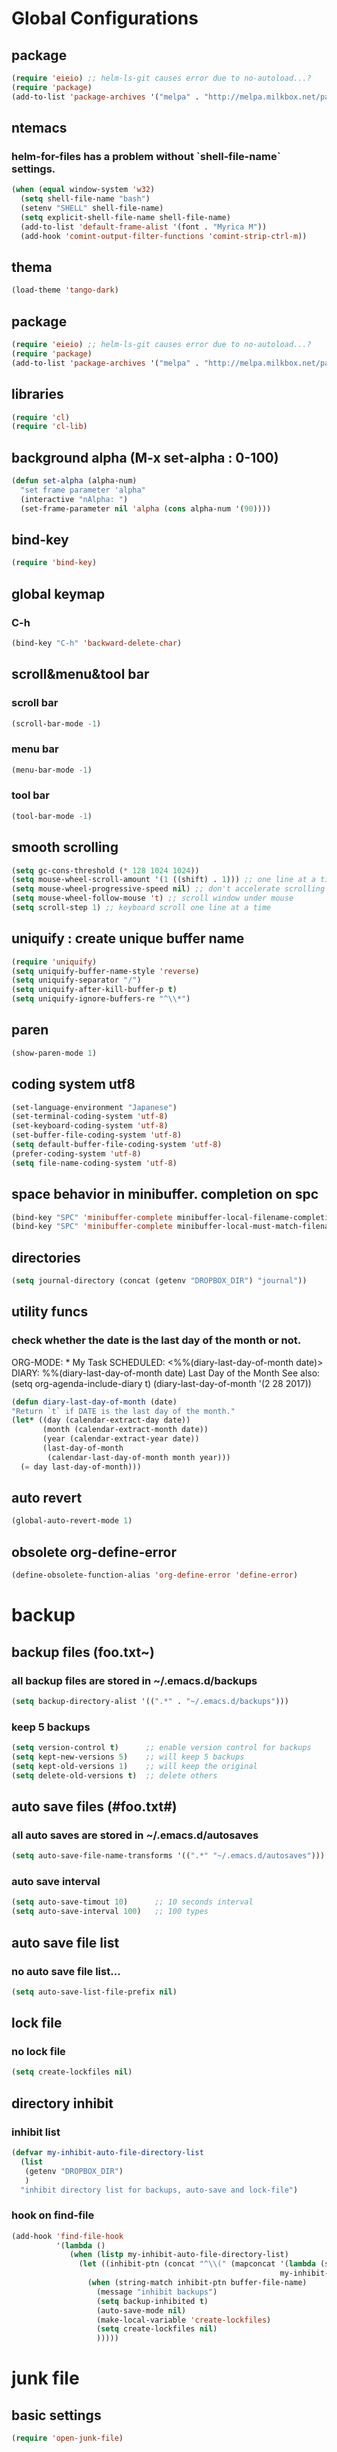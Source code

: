 #+TITLE emacs configuration
#+OPTIONS: toc:2 num:nil ^:nil

* Global Configurations

** package
#+begin_src emacs-lisp
  (require 'eieio) ;; helm-ls-git causes error due to no-autoload...?
  (require 'package)
  (add-to-list 'package-archives '("melpa" . "http://melpa.milkbox.net/packages/"))
#+end_src
** ntemacs
*** helm-for-files has a problem without `shell-file-name` settings.
#+begin_src emacs-lisp
  (when (equal window-system 'w32)
    (setq shell-file-name "bash")
    (setenv "SHELL" shell-file-name)
    (setq explicit-shell-file-name shell-file-name)
    (add-to-list 'default-frame-alist '(font . "Myrica M"))
    (add-hook 'comint-output-filter-functions 'comint-strip-ctrl-m))
#+end_src
** thema
#+begin_src emacs-lisp
  (load-theme 'tango-dark)
#+end_src
** package
#+begin_src emacs-lisp
  (require 'eieio) ;; helm-ls-git causes error due to no-autoload...?
  (require 'package)
  (add-to-list 'package-archives '("melpa" . "http://melpa.milkbox.net/packages/"))
#+end_src
** libraries
#+begin_src emacs-lisp
(require 'cl)
(require 'cl-lib)
#+end_src

** background alpha (M-x set-alpha : 0-100)
#+begin_src emacs-lisp
(defun set-alpha (alpha-num)
  "set frame parameter 'alpha"
  (interactive "nAlpha: ")
  (set-frame-parameter nil 'alpha (cons alpha-num '(90))))
#+end_src
** bind-key
#+begin_src emacs-lisp
(require 'bind-key)
#+end_src
** global keymap
*** C-h
#+begin_src emacs-lisp
(bind-key "C-h" 'backward-delete-char)
#+end_src

** scroll&menu&tool bar
*** scroll bar
#+begin_src emacs-lisp
(scroll-bar-mode -1)
#+end_src
*** menu bar
#+begin_src emacs-lisp
(menu-bar-mode -1)
#+end_src
*** tool bar
#+begin_src emacs-lisp
(tool-bar-mode -1)
#+end_src

** smooth scrolling
#+begin_src emacs-lisp
  (setq gc-cons-threshold (* 128 1024 1024))
  (setq mouse-wheel-scroll-amount '(1 ((shift) . 1))) ;; one line at a time
  (setq mouse-wheel-progressive-speed nil) ;; don't accelerate scrolling
  (setq mouse-wheel-follow-mouse 't) ;; scroll window under mouse
  (setq scroll-step 1) ;; keyboard scroll one line at a time
#+end_src

** uniquify : create unique buffer name
#+begin_src emacs-lisp
  (require 'uniquify)
  (setq uniquify-buffer-name-style 'reverse)
  (setq uniquify-separator "/")
  (setq uniquify-after-kill-buffer-p t)
  (setq uniquify-ignore-buffers-re "^\\*")
#+end_src

** paren
#+begin_src emacs-lisp
  (show-paren-mode 1)
#+end_src
** coding system utf8
#+begin_src emacs-lisp
  (set-language-environment "Japanese")
  (set-terminal-coding-system 'utf-8)
  (set-keyboard-coding-system 'utf-8)
  (set-buffer-file-coding-system 'utf-8)
  (setq default-buffer-file-coding-system 'utf-8)
  (prefer-coding-system 'utf-8)
  (setq file-name-coding-system 'utf-8)
#+end_src
** space behavior in minibuffer. completion on spc
#+begin_src emacs-lisp
  (bind-key "SPC" 'minibuffer-complete minibuffer-local-filename-completion-map)
  (bind-key "SPC" 'minibuffer-complete minibuffer-local-must-match-filename-map)
#+end_src
** directories
#+begin_src emacs-lisp
  (setq journal-directory (concat (getenv "DROPBOX_DIR") "journal"))
#+end_src
** utility funcs
*** check whether the date is the last day of the month or not.
    ORG-MODE:  * My Task
                 SCHEDULED: <%%(diary-last-day-of-month date)>
    DIARY:  %%(diary-last-day-of-month date) Last Day of the Month
    See also:  (setq org-agenda-include-diary t)
    (diary-last-day-of-month '(2 28 2017))
#+begin_src emacs-lisp
  (defun diary-last-day-of-month (date)
  "Return `t` if DATE is the last day of the month."
  (let* ((day (calendar-extract-day date))
         (month (calendar-extract-month date))
         (year (calendar-extract-year date))
         (last-day-of-month
          (calendar-last-day-of-month month year)))
    (= day last-day-of-month)))
#+end_src
** auto revert
#+begin_src emacs-lisp
  (global-auto-revert-mode 1)
#+end_src

** obsolete org-define-error 
#+BEGIN_SRC emacs-lisp
  (define-obsolete-function-alias 'org-define-error 'define-error)
#+END_SRC
* backup
** backup files (foo.txt~)
*** all backup files are stored in ~/.emacs.d/backups
#+begin_src emacs-lisp
  (setq backup-directory-alist '((".*" . "~/.emacs.d/backups")))
#+end_src
*** keep 5 backups
#+begin_src emacs-lisp
  (setq version-control t)      ;; enable version control for backups
  (setq kept-new-versions 5)    ;; will keep 5 backups
  (setq kept-old-versions 1)    ;; will keep the original
  (setq delete-old-versions t)	;; delete others
#+end_src
** auto save files (#foo.txt#)
*** all auto saves are stored in ~/.emacs.d/autosaves
#+begin_src emacs-lisp
  (setq auto-save-file-name-transforms '((".*" "~/.emacs.d/autosaves")))
#+end_src
*** auto save interval
#+begin_src emacs-lisp
  (setq auto-save-timout 10)      ;; 10 seconds interval
  (setq auto-save-interval 100)   ;; 100 types
#+end_src
** auto save file list
*** no auto save file list...
#+begin_src emacs-lisp
  (setq auto-save-list-file-prefix nil)
#+end_src
** lock file
*** no lock file
#+begin_src emacs-lisp
  (setq create-lockfiles nil)
#+end_src
** directory inhibit
*** inhibit list
#+begin_src emacs-lisp
  (defvar my-inhibit-auto-file-directory-list
    (list
     (getenv "DROPBOX_DIR")
     )
    "inhibit directory list for backups, auto-save and lock-file")
#+end_src
*** hook on find-file
#+begin_src emacs-lisp
  (add-hook 'find-file-hook
            '(lambda ()
               (when (listp my-inhibit-auto-file-directory-list)
                 (let ((inhibit-ptn (concat "^\\(" (mapconcat '(lambda (str) (regexp-quote (expand-file-name str)))
                                                              my-inhibit-auto-file-directory-list "\\|") "\\)")))
                   (when (string-match inhibit-ptn buffer-file-name)
                     (message "inhibit backups")
                     (setq backup-inhibited t)
                     (auto-save-mode nil)
                     (make-local-variable 'create-lockfiles)
                     (setq create-lockfiles nil)
                     )))))
#+end_src

* junk file
** basic settings
#+begin_src emacs-lisp
  (require 'open-junk-file)
#+end_src
** keybindings
#+begin_src emacs-lisp
  (bind-key "C-c j" 'open-junk-file)
#+end_src
** junk file settings
#+begin_src emacs-lisp
  (setq open-junk-file-format (concat journal-directory "/%Y-%m%d.org"))
#+end_src
** open at the place (not open new window)
#+begin_src emacs-lisp
  (setq open-junk-file-find-file-function 'find-file)
#+end_src
* org
** keybindings
#+begin_src emacs-lisp
  (bind-key "C-c l" 'org-store-link)
  (bind-key "C-c a" 'org-agenda)
  (bind-key "C-c r" 'org-remember)
#+end_src
** fontify code in code blocks
#+begin_src emacs-lisp
  (setq org-src-fontify-natively t)
#+end_src
** indent/tab behavior
#+begin_src emacs-lisp
  (setq org-src-tab-acts-natively t)
#+end_src

** files (w/open-junk-file)
#+begin_src emacs-lisp
  (setq org-directory journal-directory)
  (setq org-agenda-files (list org-directory))
#+end_src
** agenda
*** using underline in agenda...?
#+begin_src emacs-lisp
  (add-hook 'org-agenda-mode-hook '(lambda () (hl-line-mode 1)))
  (setq hl-line-face 'underline)
#+end_src
** capture
#+begin_src emacs-lisp
  (setq org-capture-templates
        '(("n" "Note" entry (file+headline (concat journal-directory "/notes.org") "Notes")
           "* %?n %Un %i")))
#+end_src
* cua
** basic settings
#+begin_src emacs-lisp
  (cua-mode t)
  (cua-rectangle-mark-mode)
  (setq cua-enable-cua-keys nil)
  (bind-key "C-SPC" '(lambda(&optional arg) (interactive "P")
                       (if (or (not mark-active) arg)
                           (cua-set-mark arg)
                         (cua-rectangle-mark-mode))))
#+end_src emacs-lisp

* grep
** basic settings
#+begin_src emacs-lisp
(require 'grep)
#+end_src
** ignores
#+begin_src emacs-lisp
(add-to-list 'grep-find-ignored-directories ".svn")
(add-to-list 'grep-find-ignored-directories ".git")
(add-to-list 'grep-find-ignored-files ".suo")
(add-to-list 'grep-find-ignored-files ".opensdf")
(add-to-list 'grep-find-ignored-files ".filters")
#+end_src
* Helm
** basic settings
#+begin_src emacs-lisp
  (require 'helm-config)
  (helm-mode 1)
  (setq helm-buffer-max-length 25)
  (bind-key "C-x b" 'helm-for-files)
  (bind-key "C-;" 'helm-browse-project)
  (bind-key "C-h" 'delete-backward-char helm-map)
  (bind-key "C-h" 'delete-backward-char helm-find-files-map)
  (setq helm-delete-minibuffer-contents-from-point t)
  (defadvice helm-delete-minibuffer-contents (before helm-emulate-kill-line activate)
    "Emulate kill-line in helm minibuffer"
    (kill-new (buffer-substring (point) (field-end))))
  (defadvice helm-buffers-sort-transformer (around ignore activate)
    (setq ad-return-value (ad-get-arg 0)))
  (bind-key "C-h" 'delete-backward-char helm-read-file-map)
  (bind-key "C-i" 'helm-execute-persistent-action helm-read-file-map)
#+end_src

** find-file
*** auto update initial value...?
#+begin_src emacs-lisp
  (custom-set-variables '(helm-ff-auto-update-initial-value nil))
#+end_src

*** completing...?
#+begin_src emacs-lisp
  (add-to-list 'helm-completing-read-handlers-alist '(find-file . nil))
  (add-to-list 'helm-completing-read-handlers-alist '(find-file-read-only . nil))
#+end_src

*** it creates new buffer if hit tab twice for an unexist file. this prevent the behavior.
#+begin_src emacs-lisp
  (defadvice helm-ff-kill-or-find-bufer-fname (around execute-only-if-exist activate)
    "Execute command only if CANDIDATE exists"
    (when (file-exists-p candidate)
      ad-do-it))
#+end_src

*** change find-file regexp behavior (see: https://abicky.net/2014/01/04/170448/)
#+begin_src emacs-lisp
  (defadvice helm-ff-transform-fname-for-completion (around my-transform activate)
    "Transform the pattern to reflect my intention"
    (let* ((pattern (ad-get-arg 0))
           (input-pattern (file-name-nondirectory pattern))
           (dirname (file-name-directory pattern)))
      (setq input-pattern (replace-regexp-in-string "\\." "\\\\." input-pattern))
      (setq ad-return-value
            (concat dirname
                    (if (string-match "^\\^" input-pattern)
                        ;; '^' is a pattern for basename
                        ;; and not required because the directory name is prepended
                        (substring input-pattern 1)
                      (concat ".*" input-pattern))))))
#+end_src

** helm-M-x
#+begin_src emacs-lisp
  (setq helm-M-x-fuzzy-match t)
  (bind-key "M-x" 'helm-M-x)
#+end_src

** helm-swoop
#+begin_src emacs-lisp
  (require 'helm-swoop)
  (bind-key "C-M-s" 'helm-swoop)
  (bind-key "C-r" 'helm-previous-line helm-swoop-map)
  (bind-key "C-s" 'helm-next-line helm-swoop-map)
  (bind-key "M-i" 'helm-multi-swoop-all-from-helm-swoop helm-swoop-map)
  (bind-key "M-i" 'helm-swoop-from-isearch isearch-mode-map)
  (setq helm-multi-swoop-edit-save t)
#+end_src

** helm-gtags
#+begin_src emacs-lisp
  (require 'helm-gtags)
  (custom-set-variables '(helm-gtags-fuzzy-match t))
  (custom-set-variables '(helm-gtags-ignore-case t))
  (setq helm-gtags-auto-update t)
  (bind-key "C-c d" 'helm-gtags-dwim)
  (add-hook 'c-mode-hook 'helm-gtags-mode)
  (add-hook 'c++-mode-hook 'helm-gtags-mode)
  (add-hook 'asm-mode-hook 'helm-gtags-mode)
  (add-hook 'csharp-mode-hook 'helm-gtags-mode)
  (add-hook 'rjsx-mode-hook 'helm-gtags-mode)
  (add-hook 'helm-gtags-mode-hook
            '(lambda ()
               ;;(local-set-key (kbd "C-c t") 'helm-gtags-find-tag)
               (local-set-key (kbd "C-c t") 'helm-gtags-find-pattern)
               (local-set-key (kbd "C-c s") 'helm-gtags-find-symbol)
               (local-set-key (kbd "C-c r") 'helm-gtags-find-rtag)
               (local-set-key (kbd "C-c b") 'helm-gtags-pop-stack)))

  (setq helm-gtags-auto-update t)
  (setq helm-gtags-path-style 'absolute)
#+end_src

** helm-ls-git
#+begin_src emacs-lisp
  (require 'helm-ls-git)
#+end_src

** helm-org-rifle
#+begin_src emacs-lisp
  (require 'helm-org-rifle)
  (bind-key "C-c s" 'helm-org-rifle-agenda-files)
  (bind-key "C-h" 'delete-backward-char helm-org-rifle-map)
#+end_src
* smartrep
** basic settings
#+begin_src emacs-lisp
  (require 'smartrep)
  (declare-function smartrep-define-key "smartrep")
#+end_src
* multiple-cursors
** basic settings
#+begin_src emacs-lisp
  (require 'multiple-cursors)
#+end_src

** keybindings w/smartrep
#+begin_src emacs-lisp
  (declare-function smartrep-define-key "smartrep")
  (global-set-key (kbd "C-M-e") 'mc/edit-lines)
  (global-set-key (kbd "C-M-r") 'mc/mark-all-in-region)
  (global-unset-key "\M-n")
  (smartrep-define-key global-map "M-n"
                       '(("M-n"        . 'mc/mark-next-like-this)
                         ("n"          . 'mc/mark-next-like-this)
                         ("p"          . 'mc/mark-previous-like-this)
                         ("m"          . 'mc/mark-more-like-this-extended)
                         ("u"          . 'mc/unmark-next-like-this)
                         ("U"          . 'mc/unmark-previous-like-this)
                         ("s"          . 'mc/skip-to-next-like-this)
                         ("S"          . 'mc/skip-to-previous-like-this)
                         ("*"          . 'mc/mark-all-like-this)
                         ("d"          . 'mc/mark-all-like-this-dwin)
                         ("i"          . 'my/mc/insert-numbers)
                         ("o"          . 'mc/sort-regions)
                         ("r"          . 'mc/reverse-regions)))
#+end_src

** original insert-numbers
#+begin_src emacs-lisp
  (defvar my/mc/insert-numbers-hist nil)
  (defvar my/mc/insert-numbers-inc 1)
  (defvar my/mc/insert-numbers-pad "%01d")
  (defun my/mc/insert-numbers (start inc pad)
    "Insert increasing numbers for each cursor specifically."
    (interactive
     (list (read-number "Start from: " 0)
           (read-number "Increment by: " 1)
           (read-string "Padding (%01d): " nil my/mc/insert-numbers-hist "%01d")))
    (setq mc--insert-numbers-number start)
    (setq my/mc/insert-numbers-inc inc)
    (setq my/mc/insert-numbers-pad pad)
    (mc/for-each-cursor-ordered
     (mc/execute-command-for-fake-cursor
      'my/mc--insert-number-and-increase
      cursor)))
  (defun my/mc--insert-number-and-increase ()
    (interactive)
    (insert (format my/mc/insert-numbers-pad mc--insert-numbers-number))
    (setq mc--insert-numbers-number (+ mc--insert-numbers-number my/mc/insert-numbers-inc)))
#+end_src

* web-mode +rjsx-mode js2-mode+
** basic settings
#+begin_src emacs-lisp
  ;;(require 'js2-mode)
  ;;(add-to-list 'auto-mode-alist '("\\.js\\'" . js2-mode))
  ;;(require 'rjsx-mode)
  ;;(add-to-list 'auto-mode-alist '("\\.js\\'" . rjsx-mode))
  (require 'web-mode)
  (add-hook 'web-mode-hook
    (lambda ()
    (if (equal web-mode-content-type "javascript")
    (web-mode-set-content-type "jsx")
    (message "now set to: %s" web-mode-content-type))))
  (add-hook 'web-mode-hook
            '(lambda ()
               (setq web-mode-attr-indent-offset nil)
               (setq web-mode-markup-indent-offset 2)
               (setq web-mode-css-indent-offset 2)
               (setq web-mode-code-indent-offset 2)
               (setq web-mode-sql-indent-offset 2)
               (setq indent-tabs-mode nil)
               (setq tab-width 2)
            ))
#+end_src
** format
#+begin_src emacs-lisp
  ;;(add-hook 'rjsx-mode-hook
  ;;          (lambda ()
  ;;            (setq indent-tabs-mode nil)
  ;;            (setq js-indent-level 2)
  ;;            (setq js2-strict-missing-semi-warning nil)))
#+end_src
** patch
#+begin_src emacs-lisp
  ;;(defadvice js-jsx-indent-line (after js-jsx-indent-line-after-hack activate)
  ;;  "Workaround sgml-mode and follow airbnb component style."
  ;;  (save-excursion
  ;;    (beginning-of-line)
  ;;    (if (looking-at-p "^ +\/?> *$")
  ;;        (delete-char sgml-basic-offset))))
#+end_src
* javascript beautify
it needs to install [[https://github.com/beautify-web/js-beautify][js-beautify]] globally (npm -g install js-beautify)
#+begin_src emacs-lisp
(defun my-js-format-region (begin end)
  "リージョンの javascript を整形"
  (interactive "r")
  (if (executable-find "js-beautify")
      (call-process-region begin end "js-beautify" t t)
    (message "js-beautify が実行できません")))
#+end_src

* css-mode
** basic settings
#+begin_src emacs-lisp
  (require 'css-mode)
  (add-to-list 'auto-mode-alist '("\\.css\\'" . css-mode))
#+end_src

* json-mode
** basic settings
#+begin_src emacs-lisp
  (add-hook 'json-mode-hook
            (lambda ()
              (make-local-variable 'js-indent-level)
              (setq js-indent-level 2)))
#+end_src

* multiweb
** basic settings
#+begin_src emacs-lisp
  (require 'multi-web-mode)
  (setq mweb-default-major-mode 'html-mode)
  (multi-web-global-mode 1)
#+end_src
** tags and extensions
#+begin_src emacs-lisp
  (setq mweb-tags
        '((php-mode "<\\?php\\|<\\? \\|<\\?=" "\\?>")
          (rjsx-mode "<script[^>]*>" "</script>")
          (css-mode "<style[^>]*>" "</style>")))
#+end_src

* csharp
** basic settings
#+begin_src emacs-lisp
  (require 'csharp-mode)
#+end_src
** my own settings
#+begin_src emacs-lisp
  (defun my-csharp-mode-init ()
    (setq indent-tabs-mode nil))
  (add-hook 'csharp-mode-hook 'my-csharp-mode-init)
#+end_src

* w3m
** basic settings
#+begin_src emacs-lisp
(require 'w3m)
#+end_src
*** cookies
#+begin_src emacs-lisp
  (setq w3m-use-cookies t)
#+end_src
*** redirection limit (sometimes eternally redirection happens...)
#+begin_src emacs-lisp
  (setq w3m-follow-redirection 200)
#+end_src
*** suppress 'leaving secure page' warning
#+begin_src emacs-lisp
  (setq w3m-confirm-leaving-secure-page nil)
#+end_src
** key bindings
#+begin_src emacs-lisp
  (bind-key "u" 'w3m-goto-url w3m-mode-map)
  (bind-key "g" 'w3m-search w3m-mode-map)
  (bind-key "C-c n" 'w3m-view-next-page w3m-mode-map)
  (bind-key "C-c b" 'w3m-view-previous-page w3m-mode-map)
#+end_src

* rainbow delimiters
** basic settings
#+begin_src emacs-lisp
(require 'rainbow-delimiters)
#+end_src
** mode hooks
#+begin_src emacs-lisp
(add-hook 'c++-mode-hook 'rainbow-delimiters-mode)
(add-hook 'emacs-lisp-mode-hook 'rainbow-delimiters-mode)
#+end_src
** emphasis
#+begin_src emacs-lisp
(require 'color)
(defun rainbow-delimiters-using-stronger-colors ()
  (interactive)
  (cl-loop
   for index from 1 to rainbow-delimiters-max-face-count
   do
   (let ((face (intern (format "rainbow-delimiters-depth-%d-face" index))))
    (cl-callf color-saturate-name (face-foreground face) 100))))
(add-hook 'emacs-startup-hook 'rainbow-delimiters-using-stronger-colors)
#+end_src
* omnisharp
install the server by invoking `M-x omnisharp-install-server`
** basic settings
#+begin_src emacs-lisp
(add-hook 'csharp-mode-hook 'omnisharp-mode)
#+end_src
* fold-dwim
** basic settings
#+begin_src emacs-lisp
   (require 'fold-dwim)
#+end_src
** key bindings
#+begin_src emacs-lisp
  (bind-key "<f7>"      'fold-dwim-toggle)
  (bind-key "<M-f7>"	'fold-dwim-hide-all)
  (bind-key "<S-M-f7>"	'fold-dwim-show-all)
#+end_src
** mode hooks
#+begin_src emacs-lisp
  (add-hook 'python-mode-hook 'hs-minor-mode)
  (add-hook 'c-mode-hook 'hs-minor-mode)
  (add-hook 'c++-mode-hook 'hs-minor-mode)
  (add-hook 'csharp-mode-hook 'hs-minor-mode)
  (add-hook 'emacs-lisp-mode-hook 'hs-minor-mode)
#+end_src
** nested
#+begin_src emacs-lisp
  (put 'c++-mode 'fold-dwim-outline-style 'nested)
  (put 'csharp-mode 'fold-dwim-outline-style 'nested)
#+end_src
* mozc
** basic setings
#+begin_src emacs-lisp
  (require 'mozc)
  (setq default-input-method "japanese-mozc")
#+end_src
* my functions
** BOM insertion
#+begin_src emacs-lisp
  (defun insert-BOM()
    (interactive)
    (goto-char (point-min))
    (ucs-insert (string-to-number "FEFF" 16)) 
  )
#+end_src
